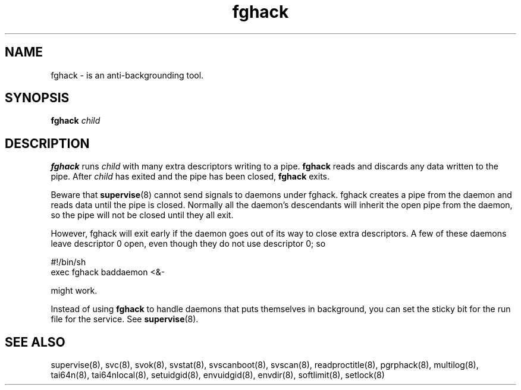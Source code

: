 .TH fghack 8
.SH NAME
fghack \- is an anti-backgrounding tool.
.SH SYNOPSIS
\fBfghack\fR \fIchild\fR

.SH DESCRIPTION
\fBfghack\fR runs \fIchild\fR with many extra descriptors writing to a
pipe. \fBfghack\fR reads and discards any data written to the pipe. After
\fIchild\fR has exited and the pipe has been closed, \fBfghack\fR exits. 

Beware that \fBsupervise\fR(8) cannot send signals to daemons under fghack.
fghack creates a pipe from the daemon and reads data until the pipe is
closed. Normally all the daemon's descendants will inherit the open pipe
from the daemon, so the pipe will not be closed until they all exit.

However, fghack will exit early if the daemon goes out of its way to close
extra descriptors. A few of these daemons leave descriptor 0 open, even
though they do not use descriptor 0; so

.EX
#!/bin/sh
exec fghack baddaemon <&-
.EE

might work.

Instead of using \fBfghack\fR to handle daemons that puts themselves in
background, you can set the sticky bit for the run file for the service.
See \fBsupervise\fR(8).

.SH SEE ALSO
supervise(8),
svc(8),
svok(8),
svstat(8),
svscanboot(8),
svscan(8),
readproctitle(8),
pgrphack(8),
multilog(8),
tai64n(8),
tai64nlocal(8),
setuidgid(8),
envuidgid(8),
envdir(8),
softlimit(8),
setlock(8)
